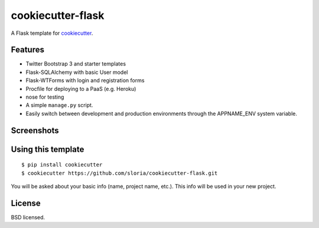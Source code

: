 cookiecutter-flask
==================

A Flask template for cookiecutter_.

.. _cookiecutter: https://github.com/audreyr/cookiecutter

Features
--------

- Twitter Bootstrap 3 and starter templates
- Flask-SQLAlchemy with basic User model
- Flask-WTForms with login and registration forms
- Procfile for deploying to a PaaS (e.g. Heroku)
- nose for testing
- A simple ``manage.py`` script.
- Easily switch between development and production environments through the APPNAME_ENV system  variable.

Screenshots
-----------

.. image:: https://dl.dropboxusercontent.com/u/1693233/github/cookiecutter-flask-01.png
    :target: https://dl.dropboxusercontent.com/u/1693233/github/cookiecutter-flask-01.png
    :alt: Home page

.. image:: https://dl.dropboxusercontent.com/u/1693233/github/cookiecutter-flask-02.png.png
    :target: https://dl.dropboxusercontent.com/u/1693233/github/cookiecutter-flask-02.png.png
    :alt: Registration form

Using this template
-------------------
::

    $ pip install cookiecutter
    $ cookiecutter https://github.com/sloria/cookiecutter-flask.git

You will be asked about your basic info (name, project name, etc.). This info will be used in your new project.


License
-------
BSD licensed.


